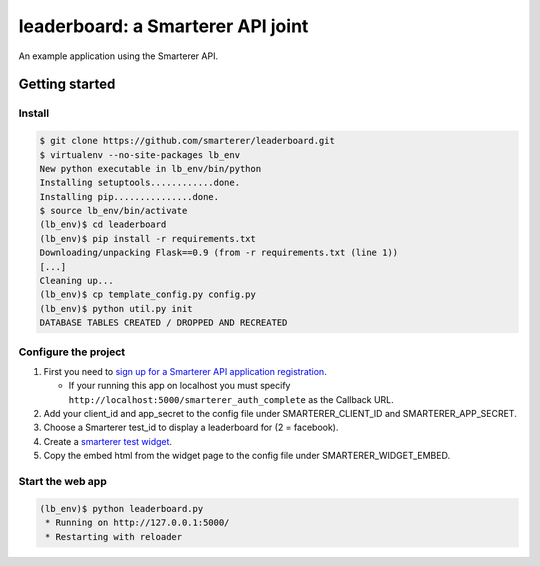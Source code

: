 leaderboard: a Smarterer API joint
===================================

An example application using the Smarterer API.

Getting started
---------------

Install
~~~~~~~

.. code-block:: bash

    $ git clone https://github.com/smarterer/leaderboard.git
    $ virtualenv --no-site-packages lb_env
    New python executable in lb_env/bin/python
    Installing setuptools............done.
    Installing pip...............done.
    $ source lb_env/bin/activate
    (lb_env)$ cd leaderboard
    (lb_env)$ pip install -r requirements.txt
    Downloading/unpacking Flask==0.9 (from -r requirements.txt (line 1))
    [...]
    Cleaning up...
    (lb_env)$ cp template_config.py config.py
    (lb_env)$ python util.py init
    DATABASE TABLES CREATED / DROPPED AND RECREATED


Configure the project
~~~~~~~~~~~~~~~~~~~~~
 
1) First you need to `sign up for a Smarterer API application registration <https://smarterercom/api/reg>`_. 

   - If your running this app on localhost you must specify ``http://localhost:5000/smarterer_auth_complete`` as the Callback URL. 

2) Add your client_id and app_secret to the config file under SMARTERER_CLIENT_ID and SMARTERER_APP_SECRET. 
3) Choose a Smarterer test_id to display a leaderboard for (2 = facebook).
4) Create a `smarterer test widget <http://smarterer.com/test-widget/create>`_.
5) Copy the embed html from the widget page to the config file under SMARTERER_WIDGET_EMBED.


Start the web app
~~~~~~~~~~~~~~~~~~

.. code-block:: bash

    (lb_env)$ python leaderboard.py
     * Running on http://127.0.0.1:5000/
     * Restarting with reloader

